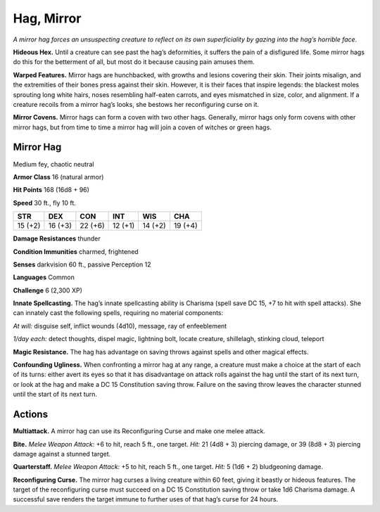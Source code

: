
.. _tob:mirror-hag:

Hag, Mirror
-----------

*A mirror hag forces an unsuspecting creature to reflect on its own
superficiality by gazing into the hag’s horrible face.*

**Hideous Hex.** Until a creature can see past the hag’s
deformities, it suffers the pain of a disfigured life. Some mirror
hags do this for the betterment of all, but most do it because
causing pain amuses them.

**Warped Features.** Mirror hags are hunchbacked, with
growths and lesions covering their skin. Their joints misalign,
and the extremities of their bones press against their skin.
However, it is their faces that inspire legends: the blackest moles
sprouting long white hairs, noses resembling half-eaten carrots,
and eyes mismatched in size, color, and alignment. If a creature
recoils from a mirror hag’s looks, she bestows her reconfiguring
curse on it.

**Mirror Covens.** Mirror hags can form a coven with two other
hags. Generally, mirror hags only form covens with other mirror
hags, but from time to time a mirror hag will join a coven of
witches or green hags.

Mirror Hag
~~~~~~~~~~

Medium fey, chaotic neutral

**Armor Class** 16 (natural armor)

**Hit Points** 168 (16d8 + 96)

**Speed** 30 ft., fly 10 ft.

+-----------+-----------+-----------+-----------+-----------+-----------+
| STR       | DEX       | CON       | INT       | WIS       | CHA       |
+===========+===========+===========+===========+===========+===========+
| 15 (+2)   | 16 (+3)   | 22 (+6)   | 12 (+1)   | 14 (+2)   | 19 (+4)   |
+-----------+-----------+-----------+-----------+-----------+-----------+

**Damage Resistances** thunder

**Condition Immunities** charmed, frightened

**Senses** darkvision 60 ft., passive Perception 12

**Languages** Common

**Challenge** 6 (2,300 XP)

**Innate Spellcasting.** The hag’s innate spellcasting ability is
Charisma (spell save DC 15, +7 to hit with spell attacks). She
can innately cast the following spells, requiring no material
components:

*At will:* disguise self, inflict wounds (4d10), message, ray of
enfeeblement

*1/day each:* detect thoughts, dispel magic, lightning bolt, locate
creature, shillelagh, stinking cloud, teleport

**Magic Resistance.** The hag has advantage on saving throws
against spells and other magical effects.

**Confounding Ugliness.** When confronting a mirror hag at any
range, a creature must make a choice at the start of each of its
turns: either avert its eyes so that it has disadvantage on attack
rolls against the hag until the start of its next turn, or look at
the hag and make a DC 15 Constitution saving throw. Failure
on the saving throw leaves the character stunned until the start
of its next turn.

Actions
~~~~~~~

**Multiattack.** A mirror hag can use its Reconfiguring Curse and
make one melee attack.

**Bite.** *Melee Weapon Attack:* +6 to hit, reach 5 ft., one target. *Hit:*
21 (4d8 + 3) piercing damage, or 39 (8d8 + 3) piercing damage
against a stunned target.

**Quarterstaff.** *Melee Weapon Attack:* +5 to hit, reach 5 ft., one
target. *Hit:* 5 (1d6 + 2) bludgeoning damage.

**Reconfiguring Curse.** The mirror hag curses a living creature
within 60 feet, giving it beastly or hideous features. The
target of the reconfiguring curse must succeed on a DC 15
Constitution saving throw or take 1d6 Charisma damage. A
successful save renders the target immune to further uses of
that hag’s curse for 24 hours.
